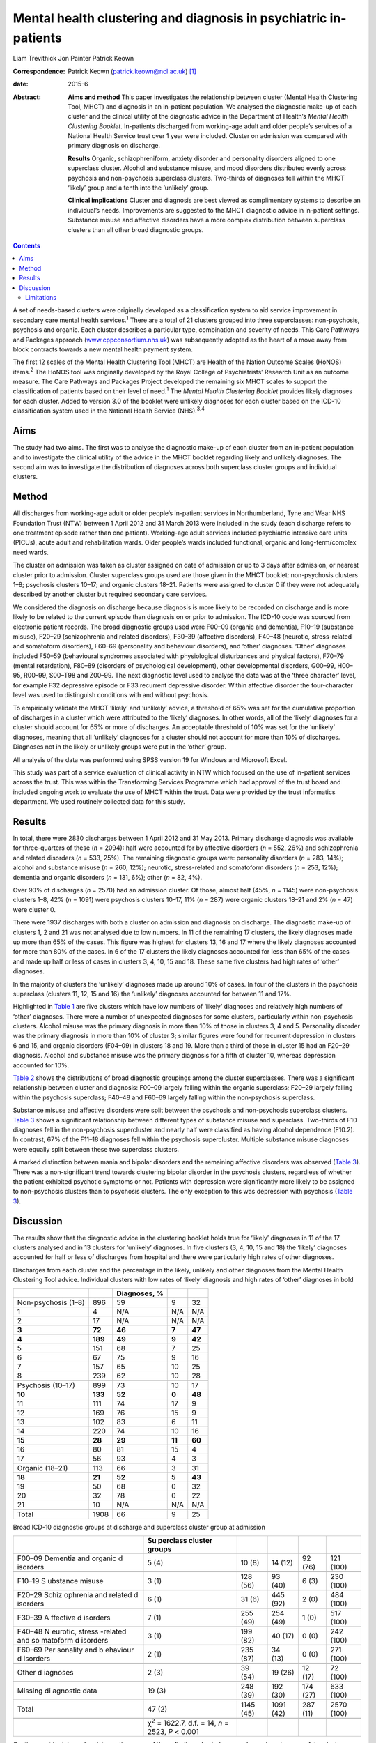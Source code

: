 =================================================================
Mental health clustering and diagnosis in psychiatric in-patients
=================================================================



Liam Trevithick
Jon Painter
Patrick Keown

:Correspondence: Patrick Keown (patrick.keown@ncl.ac.uk)
 [1]_

:date: 2015-6

:Abstract:
   **Aims and method** This paper investigates the relationship between
   cluster (Mental Health Clustering Tool, MHCT) and diagnosis in an
   in-patient population. We analysed the diagnostic make-up of each
   cluster and the clinical utility of the diagnostic advice in the
   Department of Health’s *Mental Health Clustering Booklet*.
   In-patients discharged from working-age adult and older people’s
   services of a National Health Service trust over 1 year were
   included. Cluster on admission was compared with primary diagnosis on
   discharge.

   **Results** Organic, schizophreniform, anxiety disorder and
   personality disorders aligned to one superclass cluster. Alcohol and
   substance misuse, and mood disorders distributed evenly across
   psychosis and non-psychosis superclass clusters. Two-thirds of
   diagnoses fell within the MHCT ‘likely’ group and a tenth into the
   ‘unlikely’ group.

   **Clinical implications** Cluster and diagnosis are best viewed as
   complimentary systems to describe an individual’s needs. Improvements
   are suggested to the MHCT diagnostic advice in in-patient settings.
   Substance misuse and affective disorders have a more complex
   distribution between superclass clusters than all other broad
   diagnostic groups.


.. contents::
   :depth: 3
..

A set of needs-based clusters were originally developed as a
classification system to aid service improvement in secondary care
mental health services.\ :sup:`1` There are a total of 21 clusters
grouped into three superclasses: non-psychosis, psychosis and organic.
Each cluster describes a particular type, combination and severity of
needs. This Care Pathways and Packages approach
(`www.cppconsortium.nhs.uk <www.cppconsortium.nhs.uk>`__) was
subsequently adopted as the heart of a move away from block contracts
towards a new mental health payment system.

The first 12 scales of the Mental Health Clustering Tool (MHCT) are
Health of the Nation Outcome Scales (HoNOS) items.\ :sup:`2` The HoNOS
tool was originally developed by the Royal College of Psychiatrists’
Research Unit as an outcome measure. The Care Pathways and Packages
Project developed the remaining six MHCT scales to support the
classification of patients based on their level of need.\ :sup:`1` The
*Mental Health Clustering Booklet* provides likely diagnoses for each
cluster. Added to version 3.0 of the booklet were unlikely diagnoses for
each cluster based on the ICD-10 classification system used in the
National Health Service (NHS).\ :sup:`3,4`

.. _S1:

Aims
====

The study had two aims. The first was to analyse the diagnostic make-up
of each cluster from an in-patient population and to investigate the
clinical utility of the advice in the MHCT booklet regarding likely and
unlikely diagnoses. The second aim was to investigate the distribution
of diagnoses across both superclass cluster groups and individual
clusters.

.. _S2:

Method
======

All discharges from working-age adult or older people’s in-patient
services in Northumberland, Tyne and Wear NHS Foundation Trust (NTW)
between 1 April 2012 and 31 March 2013 were included in the study (each
discharge refers to one treatment episode rather than one patient).
Working-age adult services included psychiatric intensive care units
(PICUs), acute adult and rehabilitation wards. Older people’s wards
included functional, organic and long-term/complex need wards.

The cluster on admission was taken as cluster assigned on date of
admission or up to 3 days after admission, or nearest cluster prior to
admission. Cluster superclass groups used are those given in the MHCT
booklet: non-psychosis clusters 1–8; psychosis clusters 10–17; and
organic clusters 18–21. Patients were assigned to cluster 0 if they were
not adequately described by another cluster but required secondary care
services.

We considered the diagnosis on discharge because diagnosis is more
likely to be recorded on discharge and is more likely to be related to
the current episode than diagnosis on or prior to admission. The ICD-10
code was sourced from electronic patient records. The broad diagnostic
groups used were F00–09 (organic and dementia), F10–19 (substance
misuse), F20–29 (schizophrenia and related disorders), F30–39 (affective
disorders), F40–48 (neurotic, stress-related and somatoform disorders),
F60–69 (personality and behaviour disorders), and ‘other’ diagnoses.
‘Other’ diagnoses included F50–59 (behavioural syndromes associated with
physiological disturbances and physical factors), F70–79 (mental
retardation), F80–89 (disorders of psychological development), other
developmental disorders, G00–99, H00–95, R00–99, S00–T98 and Z00–99. The
next diagnostic level used to analyse the data was at the ‘three
character’ level, for example F32 depressive episode or F33 recurrent
depressive disorder. Within affective disorder the four-character level
was used to distinguish conditions with and without psychosis.

To empirically validate the MHCT ‘likely’ and ‘unlikely’ advice, a
threshold of 65% was set for the cumulative proportion of discharges in
a cluster which were attributed to the ‘likely’ diagnoses. In other
words, all of the ‘likely’ diagnoses for a cluster should account for
65% or more of discharges. An acceptable threshold of 10% was set for
the ‘unlikely’ diagnoses, meaning that all ‘unlikely’ diagnoses for a
cluster should not account for more than 10% of discharges. Diagnoses
not in the likely or unlikely groups were put in the ‘other’ group.

All analysis of the data was performed using SPSS version 19 for Windows
and Microsoft Excel.

This study was part of a service evaluation of clinical activity in NTW
which focused on the use of in-patient services across the trust. This
was within the Transforming Services Programme which had approval of the
trust board and included ongoing work to evaluate the use of MHCT within
the trust. Data were provided by the trust informatics department. We
used routinely collected data for this study.

.. _S3:

Results
=======

In total, there were 2830 discharges between 1 April 2012 and 31 May
2013. Primary discharge diagnosis was available for three-quarters of
these (*n* = 2094): half were accounted for by affective disorders (*n*
= 552, 26%) and schizophrenia and related disorders (*n* = 533, 25%).
The remaining diagnostic groups were: personality disorders (*n* = 283,
14%); alcohol and substance misuse (*n* = 260, 12%); neurotic,
stress-related and somatoform disorders (*n* = 253, 12%); dementia and
organic disorders (*n* = 131, 6%); other (*n* = 82, 4%).

Over 90% of discharges (*n* = 2570) had an admission cluster. Of those,
almost half (45%, *n* = 1145) were non-psychosis clusters 1–8, 42% (*n*
= 1091) were psychosis clusters 10–17, 11% (*n* = 287) were organic
clusters 18–21 and 2% (*n* = 47) were cluster 0.

There were 1937 discharges with both a cluster on admission and
diagnosis on discharge. The diagnostic make-up of clusters 1, 2 and 21
was not analysed due to low numbers. In 11 of the remaining 17 clusters,
the likely diagnoses made up more than 65% of the cases. This figure was
highest for clusters 13, 16 and 17 where the likely diagnoses accounted
for more than 80% of the cases. In 6 of the 17 clusters the likely
diagnoses accounted for less than 65% of the cases and made up half or
less of cases in clusters 3, 4, 10, 15 and 18. These same five clusters
had high rates of ‘other’ diagnoses.

In the majority of clusters the ‘unlikely’ diagnoses made up around 10%
of cases. In four of the clusters in the psychosis superclass (clusters
11, 12, 15 and 16) the ‘unlikely’ diagnoses accounted for between 11 and
17%.

Highlighted in `Table 1 <#T1>`__ are five clusters which have low
numbers of ‘likely’ diagnoses and relatively high numbers of ‘other’
diagnoses. There were a number of unexpected diagnoses for some
clusters, particularly within non-psychosis clusters. Alcohol misuse was
the primary diagnosis in more than 10% of those in clusters 3, 4 and 5.
Personality disorder was the primary diagnosis in more than 10% of
cluster 3; similar figures were found for recurrent depression in
clusters 6 and 15, and organic disorders (F04–09) in clusters 18 and 19.
More than a third of those in cluster 15 had an F20–29 diagnosis.
Alcohol and substance misuse was the primary diagnosis for a fifth of
cluster 10, whereas depression accounted for 10%.

`Table 2 <#T2>`__ shows the distributions of broad diagnostic groupings
among the cluster superclasses. There was a significant relationship
between cluster and diagnosis: F00–09 largely falling within the organic
superclass; F20–29 largely falling within the psychosis superclass;
F40–48 and F60–69 largely falling within the non-psychosis superclass.

Substance misuse and affective disorders were split between the
psychosis and non-psychosis superclass clusters. `Table 3 <#T3>`__ shows
a significant relationship between different types of substance misuse
and superclass. Two-thirds of F10 diagnoses fell in the non-psychosis
supercluster and nearly half were classified as having alcohol
dependence (F10.2). In contrast, 67% of the F11–18 diagnoses fell within
the psychosis supercluster. Multiple substance misuse diagnoses were
equally split between these two superclass clusters.

A marked distinction between mania and bipolar disorders and the
remaining affective disorders was observed (`Table 3 <#T3>`__). There
was a non-significant trend towards clustering bipolar disorder in the
psychosis clusters, regardless of whether the patient exhibited
psychotic symptoms or not. Patients with depression were significantly
more likely to be assigned to non-psychosis clusters than to psychosis
clusters. The only exception to this was depression with psychosis
(`Table 3 <#T3>`__).

.. _S4:

Discussion
==========

The results show that the diagnostic advice in the clustering booklet
holds true for ‘likely’ diagnoses in 11 of the 17 clusters analysed and
in 13 clusters for ‘unlikely’ diagnoses. In five clusters (3, 4, 10, 15
and 18) the ‘likely’ diagnoses accounted for half or less of discharges
from hospital and there were particularly high rates of other diagnoses.

.. container:: table-wrap
   :name: T1

   .. container:: caption

      .. rubric:: 

      Discharges from each cluster and the percentage in the likely,
      unlikely and other diagnoses from the Mental Health Clustering
      Tool advice. Individual clusters with low rates of ‘likely’
      diagnosis and high rates of ‘other’ diagnoses in bold

   =================== ======= ============ ====== ======
   \                           Diagnoses, %        
   =================== ======= ============ ====== ======
   Non-psychosis (1–8) 896     59           9      32
       1               4       N/A          N/A    N/A
       2               17      N/A          N/A    N/A
       **3**           **72**  **46**       **7**  **47**
       **4**           **189** **49**       **9**  **42**
       5               151     68           7      25
       6               67      75           9      16
       7               157     65           10     25
       8               239     62           10     28
   \                                               
   Psychosis (10–17)   899     73           10     17
       **10**          **133** **52**       **0**  **48**
       11              111     74           17     9
       12              169     76           15     9
       13              102     83           6      11
       14              220     74           10     16
       **15**          **28**  **29**       **11** **60**
       16              80      81           15     4
       17              56      93           4      3
   \                                               
   Organic (18–21)     113     66           3      31
       **18**          **21**  **52**       **5**  **43**
       19              50      68           0      32
       20              32      78           0      22
       21              10      N/A          N/A    N/A
   \                                               
   Total               1908    66           9      25
   =================== ======= ============ ====== ======

.. container:: table-wrap
   :name: T2

   .. container:: caption

      .. rubric:: 

      Broad ICD-10 diagnostic groups at discharge and superclass cluster
      group at admission

   +----------+----------+----------+----------+----------+----------+
   |          | Su       |          |          |          |          |
   |          | perclass |          |          |          |          |
   |          | cluster  |          |          |          |          |
   |          | groups   |          |          |          |          |
   +==========+==========+==========+==========+==========+==========+
   | F00–09   | 5 (4)    | 10 (8)   | 14 (12)  | 92 (76)  | 121      |
   | Dementia |          |          |          |          | (100)    |
   | and      |          |          |          |          |          |
   | organic  |          |          |          |          |          |
   | d        |          |          |          |          |          |
   | isorders |          |          |          |          |          |
   +----------+----------+----------+----------+----------+----------+
   |          |          |          |          |          |          |
   +----------+----------+----------+----------+----------+----------+
   | F10–19   | 3 (1)    | 128 (56) | 93 (40)  | 6 (3)    | 230      |
   | S        |          |          |          |          | (100)    |
   | ubstance |          |          |          |          |          |
   | misuse   |          |          |          |          |          |
   +----------+----------+----------+----------+----------+----------+
   |          |          |          |          |          |          |
   +----------+----------+----------+----------+----------+----------+
   | F20–29   | 6 (1)    | 31 (6)   | 445 (92) | 2 (0)    | 484      |
   | Schiz    |          |          |          |          | (100)    |
   | ophrenia |          |          |          |          |          |
   | and      |          |          |          |          |          |
   | related  |          |          |          |          |          |
   | d        |          |          |          |          |          |
   | isorders |          |          |          |          |          |
   +----------+----------+----------+----------+----------+----------+
   |          |          |          |          |          |          |
   +----------+----------+----------+----------+----------+----------+
   | F30–39   | 7 (1)    | 255 (49) | 254 (49) | 1 (0)    | 517      |
   | A        |          |          |          |          | (100)    |
   | ffective |          |          |          |          |          |
   | d        |          |          |          |          |          |
   | isorders |          |          |          |          |          |
   +----------+----------+----------+----------+----------+----------+
   |          |          |          |          |          |          |
   +----------+----------+----------+----------+----------+----------+
   | F40–48   | 3 (1)    | 199 (82) | 40 (17)  | 0 (0)    | 242      |
   | N        |          |          |          |          | (100)    |
   | eurotic, |          |          |          |          |          |
   | stress   |          |          |          |          |          |
   | -related |          |          |          |          |          |
   | and      |          |          |          |          |          |
   | so       |          |          |          |          |          |
   | matoform |          |          |          |          |          |
   | d        |          |          |          |          |          |
   | isorders |          |          |          |          |          |
   +----------+----------+----------+----------+----------+----------+
   |          |          |          |          |          |          |
   +----------+----------+----------+----------+----------+----------+
   | F60–69   | 2 (1)    | 235 (87) | 34 (13)  | 0 (0)    | 271      |
   | Per      |          |          |          |          | (100)    |
   | sonality |          |          |          |          |          |
   | and      |          |          |          |          |          |
   | b        |          |          |          |          |          |
   | ehaviour |          |          |          |          |          |
   | d        |          |          |          |          |          |
   | isorders |          |          |          |          |          |
   +----------+----------+----------+----------+----------+----------+
   |          |          |          |          |          |          |
   +----------+----------+----------+----------+----------+----------+
   | Other    | 2 (3)    | 39 (54)  | 19 (26)  | 12 (17)  | 72 (100) |
   | d        |          |          |          |          |          |
   | iagnoses |          |          |          |          |          |
   +----------+----------+----------+----------+----------+----------+
   |          |          |          |          |          |          |
   +----------+----------+----------+----------+----------+----------+
   | Missing  | 19 (3)   | 248 (39) | 192 (30) | 174 (27) | 633      |
   | di       |          |          |          |          | (100)    |
   | agnostic |          |          |          |          |          |
   | data     |          |          |          |          |          |
   +----------+----------+----------+----------+----------+----------+
   |          |          |          |          |          |          |
   +----------+----------+----------+----------+----------+----------+
   | Total    | 47 (2)   | 1145     | 1091     | 287 (11) | 2570     |
   |          |          | (45)     | (42)     |          | (100)    |
   +----------+----------+----------+----------+----------+----------+
   |          |          |          |          |          |          |
   +----------+----------+----------+----------+----------+----------+
   |          | χ\       |          |          |          |          |
   |          | :sup:`2` |          |          |          |          |
   |          | =        |          |          |          |          |
   |          | 1622.7,  |          |          |          |          |
   |          | d.f. =   |          |          |          |          |
   |          | 14, *n*  |          |          |          |          |
   |          | = 2523,  |          |          |          |          |
   |          | *P* <    |          |          |          |          |
   |          | 0.001    |          |          |          |          |
   +----------+----------+----------+----------+----------+----------+

Caution must be taken when interpreting some of these findings due to
low sample numbers in some of the clusters. Further analysis in both
in-patient and out-patient populations is necessary. Our findings
indicate that the diagnostic advice holds true for the majority of
clusters. However, the low rates of ‘likely’ diagnoses among a few
clusters suggest that the current advice for those clusters does not
hold true for a subsection of the in-patient population. These findings
are supported by previous research which found high rates of mismatch
between ICD-10 diagnoses and clusters 3, 4, 15 and 18.\ :sup:`5`

| Clinical practice issues could partly explain these findings, but if
  further in-depth analysis in other trusts reveals similar trends, then
  changing the ‘likely’ diagnosis advice will increase the MHCT booklet’
  clinical usefulness. Our results indicate that the following diagnoses
  could be added to the ‘likely’ diagnoses group: alcohol misuse for
  clusters 3 to 5; recurrent depression for cluster 6 and 15; Table 3The
  distribution of F10–19 substance misuse and F30–39 affective disorder
  diagnoses across the non-psychosis and psychosis superclass groups.
  Cluster 0 and organic superclass are not shown separately, but are
  included in total numbersMHCT groupsICD-10 diagnostic groupTotal
  cluster 1–8Total cluster 10–17TotalF10–19 alcohol and substance
  misuse128 (56%)93 (40%)230 (100%)    F10 alcohol80 (67%)31 (26%)119
  (100%)    F11–18 opioids, cannabinoids, sedatives, stimulants etc.7
  (29%)16 (67%)24 (100%)    F19 multiple drug use41 (47%)46 (53%)87
  (100%)χ\ :sup:`2` = 20.41, d.f. = 2, *n* = 221, *P* < 0.001F30–39
  affective disorder255 (49%)254 (49%)517 (100%)    F30–31 mania and
  bipolar disorder49 (20%)192 (78%)245 (100%)    F32–33 depression196
  (76%)59 (23%)259 (100%)    F34–39 persistent mood disorders, other
  mood disorders
| and mood disorders unspecified10 (77%)3 (23%)13 (100%)χ\ :sup:`2` =
  162.22, d.f. = 2, *n* = 509, *P* < 0.001F31 bipolar disorder    with
  psychotic symptoms8 (19%)34 (79%)43 (100%)    without psychotic
  symptoms20 (29%)48 (69%)70 (100%)    mixed episode2 (15%)11 (85%)13
  (100%)    unspecified16 (14%)97 (85%)114 (100%)χ\ :sup:`2` = 6.46,
  d.f. = 2, *n* = 236, *P* = 0.09F32 and F33 depression    with
  psychotic symptoms22 (38%)35 (60%)58 (100%)    without psychotic
  symptoms93 (86%)13 (12%)108 (100%)    unspecified81 (88%)11 (12%)92
  (100%)χ\ :sup:`2` = 60.45, d.f. = 2, *n* = 255, *P* < 0.001
  schizophrenia and related disorders to cluster 15; organic conditions
  (F04–09) to clusters 18 to 21.

There were two diagnostic areas that are worth discussing further. The
first was personality disorder. A number of diagnoses of personality
disorder were found in cluster 8. However, there were also some found in
other non-psychosis clusters including clusters 3 and 4. It may be that
these were incorrectly diagnosed or clustered. Alternatively, it may be
that those with complex and severe personality disorders are allocated
to cluster 8 whereas those with simple personality disorders are
clustered lower down within the non-psychosis superclass.\ :sup:`6`

A further area of concern was the high proportion of ‘other’ diagnoses
in cluster 10, a substantial proportion of which were alcohol and
substance misuse diagnoses. This is at odds with the finding that the
prevalence of drug-induced psychosis is relatively low in
England.\ :sup:`7` It may reflect a reluctance of some early
intervention psychosis services to give a formal diagnosis early on in
an individual’s contact with services.\ :sup:`8`

Whereas dementia and organic disorders, neurotic and stress-related and
somatoform disorders, and schizophrenia and related disorders aligned to
one superclass cluster group, affective disorders and substance misuse
disorders did not. At one diagnostic level down, depression mainly fell
within the non-psychosis superclass while mania and bipolar disorder
fell within the psychosis superclass. The only exception to this was the
diagnosis of psychotic depression. Local trust policy, in line with
Royal College of Psychiatrists advice, was to cluster patients with
bipolar disorder to the psychosis clusters, regardless of whether
psychotic symptoms were present.\ :sup:`9`

Department of Health guidance currently being drafted suggests that
patients with bipolar disorder diagnoses may be allocated to either
psychotic or non-psychotic clusters depending on presenting
needs,\ :sup:`10` supporting the view that cluster and diagnosis should
best be viewed as complementary. These findings also have implications
for the proposed reorganisation of services. If there is to be a
division between psychosis and non-psychosis, it is evident that both
teams will require expertise in the management of affective disorders.

Further analysis showed that F10–19 alcohol/substance misuse accounted
for 14% of all clusters 2–8 and was largely uniform across each cluster
individually. This highlights that patients with a primary diagnosis of
alcohol/substance misuse experience a wide range of problems and have
varying levels of need. This can be seen as supporting the previous
decision to disaggregate the original generic substance misuse cluster
9.\ :sup:`11`

.. _S5:

Limitations
-----------

There are a number of limitations of this research which need to be
highlighted. First, the accepted thresholds used for ‘likely’ and
‘unlikely’ diagnoses were set by the research team. No previous research
was available in which to benchmark against. Second, only in-patient
discharges were included, but the MHCT was developed for use in both
community and in-patient services. To acquire a fuller understanding of
the cluster–diagnosis relationship, the research should be extended to
community patients. Third, for low-need non-psychosis and organic
clusters in particular, there were low numbers, meaning that reliable
and valid conclusions could not be drawn. Fourth, it is important to
note that during the first analysis, we grouped together all ‘likely’
diagnoses and did not separate out the relative contributions of each
diagnosis. It is possible that a ‘likely’ diagnosis occurred rarely and
was offset by a more frequent one. Fifth, audits established that
cluster accuracy for the period from January to June 2012 was at 68%
(CAPITA, personal communication, 2013). However, assignment to
superclass cluster was highly accurate; only one service user (2%) was
assigned to the wrong supercluster. It is important to note that this
audit was conducted using 63 patients who had been clustered to a
psychosis cluster only. This suggests that findings of associations at
the superclass level are likely to be more robust than at the individual
cluster level. Finally, we used clinical diagnoses and due to the nature
of the study it was not possible to check accuracy or interrater
reliability.

This paper provides further information on the relationship between
cluster and diagnosis in an in-patient setting. It supports the notion
that cluster and diagnosis are best seen as complementary systems to
describe an individual’s needs, rather than there being a 1:1
relationship. This particularly applies to affective and substance
misuse disorders. The data identified different skill sets required for
the management of in-patients in the psychosis, non-psychosis and
organic clusters if services are to further specialise in these areas.
Results suggest some of the interventions that would need to be
delivered within these services. Future work should extend this research
into community teams.

.. [1]
   **Liam Trevithick** is a senior research assistant at Academic
   Psychiatry, Campus for Ageing and Vitality, Northumberland, Tyne and
   Wear NHS Foundation Trust. **Jon Painter** is a project manager at St
   Nicholas Hospital, Northumberland, Tyne and Wear NHS Foundation
   Trust. **Patrick Keown** is a consultant psychiatrist in
   rehabilitation and recovery at Tranwell Unit, Queen Elizabeth
   Hospital, Northumberland, Tyne and Wear NHS Foundation Trust.

